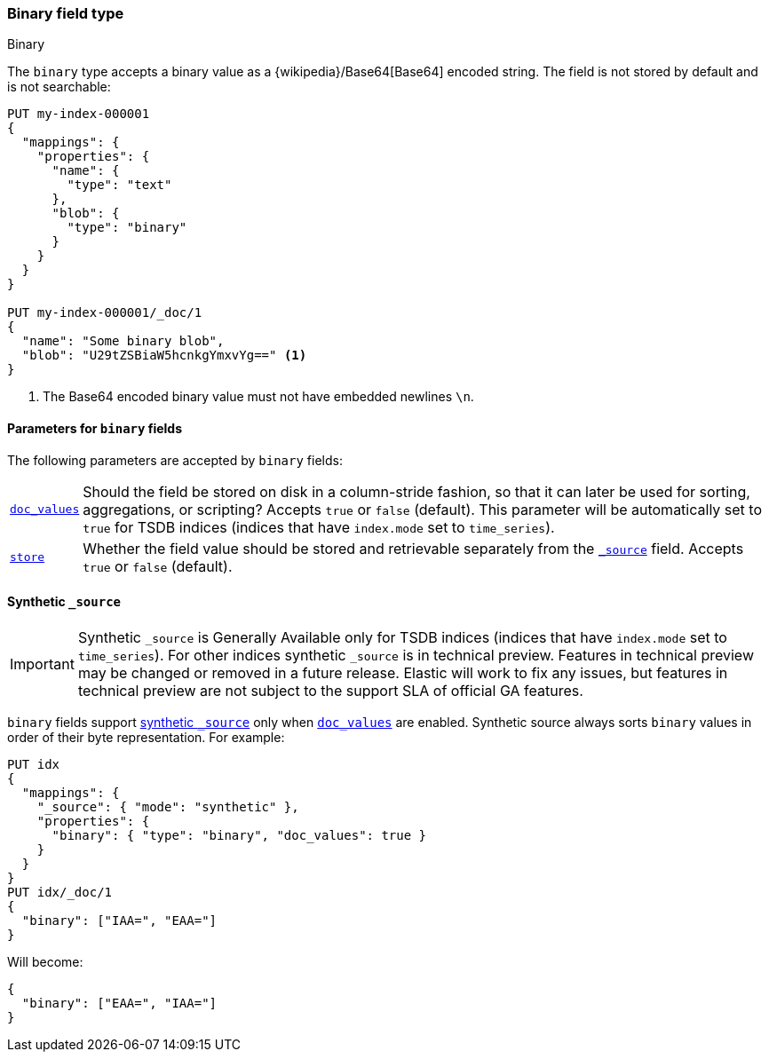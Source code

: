 [[binary]]
=== Binary field type
++++
<titleabbrev>Binary</titleabbrev>
++++

The `binary` type accepts a binary value as a
{wikipedia}/Base64[Base64] encoded string. The field is not
stored by default and is not searchable:

[source,console]
--------------------------------------------------
PUT my-index-000001
{
  "mappings": {
    "properties": {
      "name": {
        "type": "text"
      },
      "blob": {
        "type": "binary"
      }
    }
  }
}

PUT my-index-000001/_doc/1
{
  "name": "Some binary blob",
  "blob": "U29tZSBiaW5hcnkgYmxvYg==" <1>
}
--------------------------------------------------

<1> The Base64 encoded binary value must not have embedded newlines `\n`.

[[binary-params]]
==== Parameters for `binary` fields

The following parameters are accepted by `binary` fields:

[horizontal]

<<doc-values,`doc_values`>>::

    Should the field be stored on disk in a column-stride fashion, so that it
    can later be used for sorting, aggregations, or scripting? Accepts `true`
    or `false` (default). This parameter will be automatically set to `true` for TSDB indices
(indices that have `index.mode` set to `time_series`).

<<mapping-store,`store`>>::

    Whether the field value should be stored and retrievable separately from
    the <<mapping-source-field,`_source`>> field. Accepts `true` or `false`
    (default).

[[binary-synthetic-source]]
==== Synthetic `_source`

IMPORTANT: Synthetic `_source` is Generally Available only for TSDB indices
(indices that have `index.mode` set to `time_series`). For other indices
synthetic `_source` is in technical preview. Features in technical preview may
be changed or removed in a future release. Elastic will work to fix
any issues, but features in technical preview are not subject to the support SLA
of official GA features.

`binary` fields support <<synthetic-source,synthetic `_source`>> only when <<doc-values,`doc_values`>> are enabled. Synthetic source always sorts `binary` values in order of their byte representation. For example:
[source,console,id=synthetic-source-binary-example]
----
PUT idx
{
  "mappings": {
    "_source": { "mode": "synthetic" },
    "properties": {
      "binary": { "type": "binary", "doc_values": true }
    }
  }
}
PUT idx/_doc/1
{
  "binary": ["IAA=", "EAA="]
}
----
// TEST[s/$/\nGET idx\/_doc\/1?filter_path=_source\n/]

Will become:
[source,console-result]
----
{
  "binary": ["EAA=", "IAA="]
}
----
// TEST[s/^/{"_source":/ s/\n$/}/]
